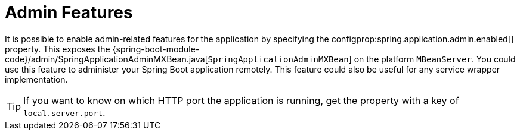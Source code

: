 [[features.spring-application.admin]]
= Admin Features
:page-section-summary-toc: 1

It is possible to enable admin-related features for the application by specifying the configprop:spring.application.admin.enabled[] property.
This exposes the {spring-boot-module-code}/admin/SpringApplicationAdminMXBean.java[`SpringApplicationAdminMXBean`] on the platform `MBeanServer`.
You could use this feature to administer your Spring Boot application remotely.
This feature could also be useful for any service wrapper implementation.

TIP: If you want to know on which HTTP port the application is running, get the property with a key of `local.server.port`.



